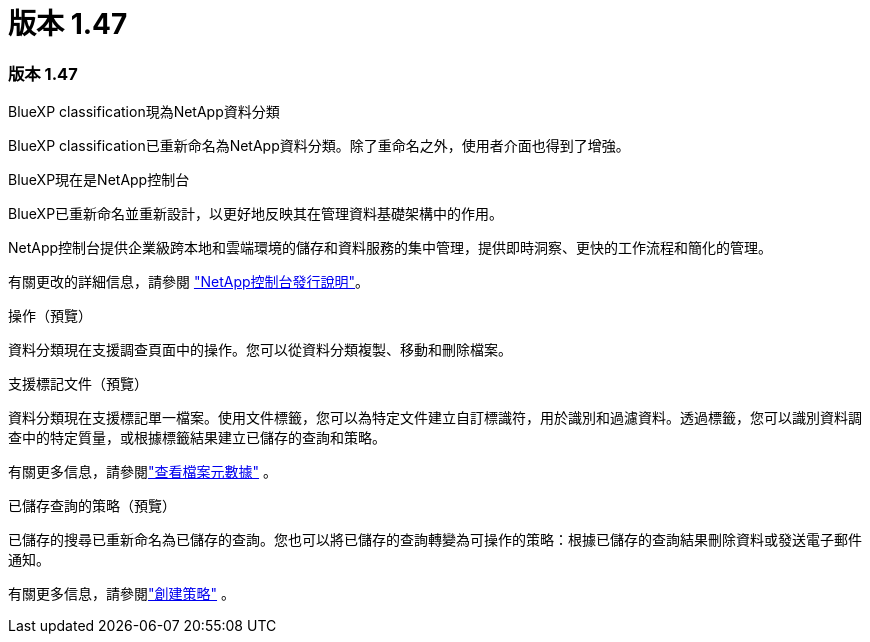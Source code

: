 = 版本 1.47
:allow-uri-read: 




=== 版本 1.47

.BlueXP classification現為NetApp資料分類
BlueXP classification已重新命名為NetApp資料分類。除了重命名之外，使用者介面也得到了增強。

.BlueXP現在是NetApp控制台
BlueXP已重新命名並重新設計，以更好地反映其在管理資料基礎架構中的作用。

NetApp控制台提供企業級跨本地和雲端環境的儲存和資料服務的集中管理，提供即時洞察、更快的工作流程和簡化的管理。

有關更改的詳細信息，請參閱 https://docs.netapp.com/us-en/bluexp-relnotes/index.html["NetApp控制台發行說明"]。

.操作（預覽）
資料分類現在支援調查頁面中的操作。您可以從資料分類複製、移動和刪除檔案。

.支援標記文件（預覽）
資料分類現在支援標記單一檔案。使用文件標籤，您可以為特定文件建立自訂標識符，用於識別和過濾資料。透過標籤，您可以識別資料調查中的特定質量，或根據標籤結果建立已儲存的查詢和策略。

有關更多信息，請參閱link:https://docs.netapp.com/us-en/data-services-data-classification/task-investigate-data.html#view-file-metada["查看檔案元數據"] 。

.已儲存查詢的策略（預覽）
已儲存的搜尋已重新命名為已儲存的查詢。您也可以將已儲存的查詢轉變為可操作的策略：根據已儲存的查詢結果刪除資料或發送電子郵件通知。

有關更多信息，請參閱link:https://docs.netapp.com/us-en/data-services-data-classification/task-using-policies.html["創建策略"] 。
